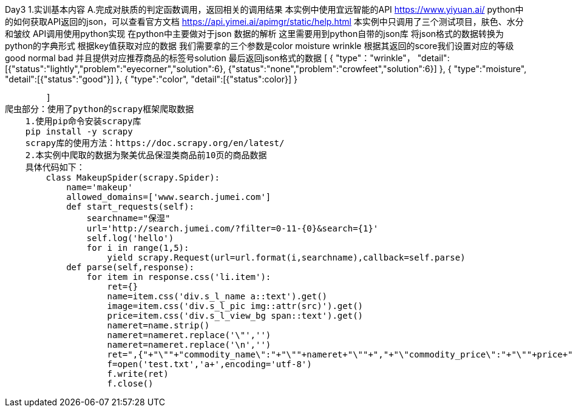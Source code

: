 Day3
1.实训基本内容
    A.完成对肤质的判定函数调用，返回相关的调用结果
        本实例中使用宜远智能的API
        https://www.yiyuan.ai/
        python中的如何获取API返回的json，可以查看官方文档 https://api.yimei.ai/apimgr/static/help.html
        本实例中只调用了三个测试项目，肤色、水分和皱纹
        API调用使用python实现
        在python中主要做对于json 数据的解析
        这里需要用到python自带的json库
        将json格式的数据转换为python的字典形式
        根据key值获取对应的数据
        我们需要拿的三个参数是color moisture wrinkle
        根据其返回的score我们设置对应的等级good normal bad
        并且提供对应推荐商品的标签号solution
        最后返回json格式的数据
        [
            {   
                "type"："wrinkle"，
                "detail":[{"status":"lightly","problem":"eyecorner","solution":6},
                {"status":"none","problem":"crowfeet","solution":6}]
            },
            {   
                "type":"moisture",
                "detail":[{"status":"good"}]
            },
            {
                "type":"color",
                "detail":[{"status":color}]
            }

        ]
爬虫部分：使用了python的scrapy框架爬取数据
    1.使用pip命令安装scrapy库
    pip install -y scrapy
    scrapy库的使用方法：https://doc.scrapy.org/en/latest/
    2.本实例中爬取的数据为聚美优品保湿类商品前10页的商品数据
    具体代码如下：
        class MakeupSpider(scrapy.Spider):
            name='makeup'
            allowed_domains=['www.search.jumei.com']
            def start_requests(self):
                searchname="保湿"
                url='http://search.jumei.com/?filter=0-11-{0}&search={1}'
                self.log('hello')
                for i in range(1,5):
                    yield scrapy.Request(url=url.format(i,searchname),callback=self.parse)
            def parse(self,response):
                for item in response.css('li.item'):
                    ret={}
                    name=item.css('div.s_l_name a::text').get()
                    image=item.css('div.s_l_pic img::attr(src)').get()
                    price=item.css('div.s_l_view_bg span::text').get()
                    nameret=name.strip()
                    nameret=nameret.replace('\"','')
                    nameret=nameret.replace('\n','')
                    ret=",{"+"\""+"commodity_name\":"+"\""+nameret+"\""+","+"\"commodity_price\":"+"\""+price+"\""+","+"\"commodity_cover\":"+"\""+image+"\""+"}"+"\r"
                    f=open('test.txt','a+',encoding='utf-8')
                    f.write(ret)
                    f.close()


        